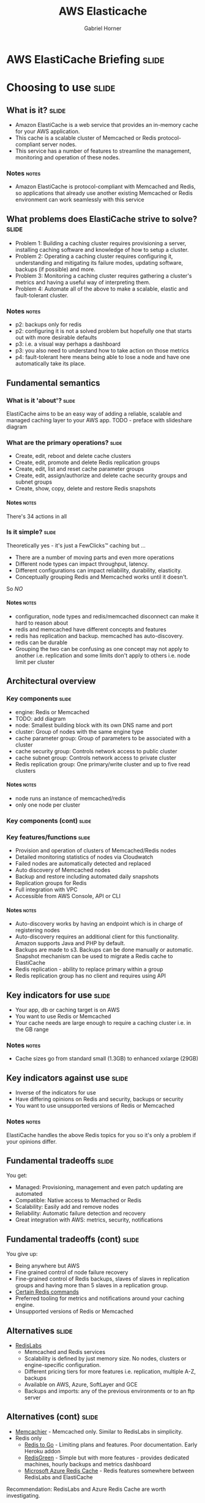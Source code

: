 #+TITLE: AWS Elasticache
#+AUTHOR: Gabriel Horner
#+EMAIL: gabriel@cognitect.com

* AWS ElastiCache Briefing                                            :slide:
* Choosing to use                                                     :slide:
** What is it?                                                        :slide:
- Amazon ElastiCache is a web service that provides an
  in-memory cache for your AWS application.
- This cache is a scalable cluster of Memcached or Redis protocol-compliant
  server nodes.
- This service has a number of features to streamline the
  management, monitoring and operation of these nodes.
*** Notes                                                             :notes:

- Amazon ElastiCache is protocol-compliant with Memcached and Redis,
  so applications that already use another existing Memcached or Redis
  environment can work seamlessly with this service
** What problems does ElastiCache strive to solve?                    :slide:
- Problem 1: Building a caching cluster requires
  provisioning a server, installing caching software and knowledge of
  how to setup a cluster.
- Problem 2: Operating a caching cluster requires configuring it,
  understanding and mitigating its failure modes, updating software,
  backups (if possible) and more.
- Problem 3: Monitoring a caching cluster requires gathering a cluster's
  metrics and having a useful way of interpreting them.
- Problem 4: Automate all of the above to make a scalable, elastic
  and fault-tolerant cluster.
*** Notes                                                             :notes:
- p2: backups only for redis
- p2: configuring it is not a solved problem but hopefully one that
  starts out with more desirable defaults
- p3: i.e. a visual way perhaps a dashboard
- p3: you also need to understand how to take action on those metrics
- p4: fault-tolerant here means being able to lose a node and have one
  automatically take its place.
** Fundamental semantics
*** What is it 'about'?                                              :slide:
ElastiCache aims to be an easy way of adding a reliable, scalable and
managed caching layer to your AWS app.
TODO - preface with slideshare diagram
*** What are the primary operations?                                   :slide:
- Create, edit, reboot and delete cache clusters
- Create, edit, promote and delete Redis replication groups
- Create, edit, list and reset cache parameter groups
- Create, edit, assign/authorize and delete cache security groups and subnet groups
- Create, show, copy, delete and restore Redis snapshots
**** Notes                                                            :notes:
There's 34 actions in all
*** Is it simple?                                                    :slide:
Theoretically yes - it's just a FewClicks™ caching but ...
- There are a number of moving parts and even more operations
- Different node types can impact throughput, latency.
- Different configurations can impact reliability, durability, elasticity.
- Conceptually grouping Redis and Memcached works until it doesn't.

So /NO/
**** Notes                                                            :notes:
- configuration, node types and redis/memcached disconnect can make it hard to reason about
- redis and memcached have different concepts and features
- redis has replication and backup. memcached has auto-discovery.
- redis can be durable
- Grouping the two can be confusing as one concept may not apply to
  another i.e. replication and some limits don't apply to others i.e.
  node limit per cluster
** Architectural overview
*** Key components                                                    :slide:
- engine: Redis or Memcached
- TODO: add diagram
- node: Smallest building block with its own DNS name and port
- cluster: Group of nodes with the same engine type
- cache parameter group: Group of parameters to be associated with a
  cluster
- cache security group: Controls network access to public cluster
- cache subnet group: Controls network access to private cluster
- Redis replication group: One primary/write cluster and up to five read clusters
**** Notes                                                            :notes:
- node runs an instance of memcached/redis
- only one node per cluster 
*** Key components (cont)                                             :slide:
[[file:img/elasticache_components.png]]
*** Key features/functions                                            :slide:
- Provision and operation of clusters of Memcached/Redis nodes
- Detailed monitoring statistics of nodes via Cloudwatch
- Failed nodes are automatically detected and replaced
- Auto discovery of Memcached nodes
- Backup and restore including automated daily snapshots
- Replication groups for Redis
- Full integration with VPC
- Accessible from AWS Console, API or CLI
**** Notes                                                            :notes:
- Auto-discovery works by having an endpoint which is in charge of
  registering nodes
- Auto-discovery requires an additional client for this functionality.
  Amazon supports Java and PHP by default.
- Backups are made to s3. Backups can be done manually or automatic.
  Snapshot mechanism can be used to migrate a Redis cache to ElastiCache
- Redis replication - ability to replace primary within a group
- Redis replication group has no client and requires using API
** Key indicators for use                                             :slide:
- Your app, db or caching target is on AWS
- You want to use Redis or Memcached
- Your cache needs are large enough to require a caching cluster i.e.
 in the GB range
*** Notes                                                             :notes:
- Cache sizes go from standard small (1.3GB) to enhanced xxlarge (29GB)
** Key indicators against use                                         :slide:
- Inverse of the indicators for use
- Have differing opinions on Redis and security, backups or security
- You want to use unsupported versions of Redis or Memcached
*** Notes                                                             :notes:
ElastiCache handles the above Redis topics for you so it's only a
problem if your opinions differ.
** Fundamental tradeoffs                                              :slide:
You get:
- Managed: Provisioning, management and even patch updating are
  automated
- Compatible: Native access to Memached or Redis
- Scalability: Easily add and remove nodes
- Reliability: Automatic failure detection and recovery
- Great integration with AWS: metrics, security, notifications
** Fundamental tradeoffs (cont)                                       :slide:
You give up:

- Being anywhere but AWS
- Fine grained control of node failure recovery
- Fine-grained control of Redis backups, slaves of slaves in
  replication groups and having more than 5 slaves in a replication
  group.
- [[http://docs.aws.amazon.com/AmazonElastiCache/latest/UserGuide/ClientConfig.html#ClientConfig.RestrictedCommands][Certain Redis commands]]
- Preferred tooling for metrics and notifications around your caching
  engine.
- Unsupported versions of Redis or Memcached
** Alternatives                                                       :slide:
- [[http://redislabs.com/][RedisLabs]]
  - Memcached and Redis services
  - Scalability is defined by just memory size. No nodes,
    clusters or engine-specific configuration.
  - Different pricing tiers for more features i.e. replication, multiple
    A-Z, backups
  - Available on AWS, Azure, SoftLayer and GCE
  - Backups and imports: any of the previous environments or to an ftp
    server
** Alternatives (cont)                                                :slide:
- [[https://www.memcachier.com/][Memcachier]] - Memcached only. Similar to RedisLabs in simplicity.
- Redis only
  - [[http://redistogo.com/][Redis to Go]] - Limiting plans and features. Poor documentation.
    Early Heroku addon
  - [[http://www.redisgreen.net/][RedisGreen]] - Simple but with more features - provides dedicated
    machines, hourly backups and metrics dashboard
  - [[http://azure.microsoft.com/en-us/services/cache/][Microsoft Azure Redis Cache]] - Redis features somewhere between
    RedisLabs and ElastiCache

Recommendation: RedisLabs and Azure Redis Cache are worth investigating.
** Application characteristics                                        :slide:
- Environment: Hosted on AWS
- Docs: Excellent, like most AWS documentation
- API quality:
  - Well done for a non-trivial API.
  - Each operation and its parameters [[http://docs.aws.amazon.com/AmazonElastiCache/latest/APIReference/Welcome.html][are documented]].
  - API versioning done by release date.
  - Standard SDKs: java, .NET, ruby, php, python
- Dependencies: Redis or Memcached and AWS infrastructure i.e. EC2, S3, CloudWatch
** Application characteristics (cont)                                 :slide:
- Community: Not much but enough for production concerns
  - [[https://forums.aws.amazon.com/forum.jspa?forumID=127][Support Forum]] - Actively monitored by Amazon employees
  - Not much in the wild: few results on GitHub, presentations mainly
    by Amazon.
- Longevity
  - Memcached since 2011 and Redis since 9/2013.
  - Marked as Beta
- Experience reports: TODO
** Operational characteristics                                        :slide:
- Latency
  - Low latency to other Availability Zones (AZ) in the same region
  - According to [[http://blog.meldium.com/home/2013/9/13/benchmarking-redis-on-aws-elasticache][this post]], 99th percentile latency from a Redis node to an EC2
    instance was in single digit milliseconds except for the micro and
    small types which were orders of magnitude more.
- Throughput
  - Caches are designed to provide high throughput.
  - Blog post used redis-benchmark and found throughput ranging from 10k to 70k ops per
    second, depending on node type.
*** notes                                                             :notes:
- Amazon describes latency across their services with low, medium and
  high.
- Without knowing if this company is properly benchmarking on EC2, only
  treat numbers as rough orders of magnitude
- As long as its a cache hit, throughput can be high
- redis-benchmark comes with Redis and allows you to specify which
  commands to run.
** Operational characteristics (cont)                                 :slide:
- Throughput (cont)
  - Diminishing returns on throughput for largest Redis nodes. This is
    because Redis is single-threaded and in the largest 
    instances you're mostly paying for more unused cores.

[[file:img/redis_benchmarks.png]]
*** notes                                                             :notes:
- mid-range nodes offer higher ECUs - EC2 Computing Units
- Yes, I've only talked about Redis. Found no numbers on Memcached but
  since it's multi-threaded it should do better with larger nodeOBs.
** Operational characteristics (cont)                                 :slide:
- Scalability
  - Writes scale out for Memcached - 20 node limit and then manually request
  - Writes do not scale out for Redis - one node limit per cluster
  - Reads scale out only for Redis - 5 node limit per cluster
  - Both write and read nodes scale up but require new clusters
  - [[http://redislabs.com/blog/the-endless-redis-replication-loop-what-why-and-how-to-solve-it][There may be demons]] with Redis replication, Redis 2.6.X and > 25GB 
** Operational characteristics (cont)                                 :slide:
- Elasticity
  - Adding and removing nodes is elastic - takes a few minutes
  - Scaling up is not elastic - must upgrade /whole/ cluster
    - Requires new cluster setup i.e. configuring security
    - Requires restoring from a backup or recaching.
  - Node failure detection and recovery is automated elasticity
  - Scaling is not automated
*** Notes
- Takes a few minutes assuming you're configured correctly
- Clients poll every minute for auto discovery
** Operational characteristics (cont)                                 :slide:
- Security
  - By default network access is turned off to your cluster
  - To allow access to a public cluster, create a security group and associate it with an
    EC2 security group

[[file:img/datomic_security_group.png]]

*** Notes                                                             :notes:
- "IP-range based access control is currently not enabled for Cache
  Clusters"
- "Currently, all clients to an ElastiCache Cluster must be within the
  Amazon EC2 network" - You can always hope
** Operational characteristics (cont)                                 :slide:
- Security
  - Supports private clusters within a Virtual Private Cloud (VPC). This requires:
    - A VPC with at least one subnet
    - A Cache Subnet Group for your VPC to associate with previous subnet
    - Allocating enough CIDR blocks to your subnet to allow for spare
      IPS needed for cache node replacement
** Operational characteristics (cont)                                 :slide:
- Failure Modes
  - Region fails - that's a problem
  - AZ fails - you can mitigate this
  - Cache node fails - automatically detected and replaced
  - Redis primary fails - Can result in write downtime for 3-6 min. If
    primary fails to heal, manually promote a read
  - Cache node reboots
*** Notes                                                             :notes:
- Could explain how cache node failures work
** What does it cost?                                                 :slide:
- Billing is per hour per node ($0.022 to $1.207).
- Partial hours get rounded up.
- Billing starts when node is in 'Available' state.
- Reserved Cache Nodes
  - Pay up front for 1 or 3 years.
  - Three tiers - the more you pay upfront, the less you pay per hour.
** What does it cost? (cont)                                          :slide:
- Data transfer:
  - No charge to EC2 within same AZ
  - Charge on EC2 instance to another AZ. Charge is only EC2 instance
    end.
- Backup: Storage is $0.085/GB every month. Data transfer is no charge.
- For more, see [[https://aws.amazon.com/elasticache/pricing/][pricing
  page]]
* In Use                                                              :slide:
** What are the critical decisions?                                   :slide:
- Which caching engine do I choose?
- Which node type and how many should I choose?
- How do I mitigate failure?
- How do I handle upgrades?
- How do I X?
** Which caching engine do I choose?                                  :slide:
- Memcached
  - Pro: Multi-threaded
  - Pro: Low complexity
  - Pro: Wide adoption - some databases may only be memcached
    compliant, easy to configure
  - Con: Max value is 1MB
  - Con: No persistence
*** Notes                                                             :notes:
- low complexity: just a key/val store, can know all commands quickly
** Which caching engine do I choose? (cont)                           :slide:
- Redis
  - Pro: Powerful data types and commands to leverage them
  - Pro: Max value is 512MB
  - Pro: Persistence, Lua scripting, pub/sub and more
  - Pro: Replication - allows for data across multiple AZs
  - Cons: Single-threaded and more complex

Recommendation: Use Memcached until you need a Redis data type or
another feature i.e. multiple AZs.
*** Notes                                                             :notes:
- Data types: Sorted sets for time-series, hashes for sessions, lists
** Which node type should I choose?                                   :slide:
- Factor cost - per system characteristic if possible
- Factor total memory
  - Easy to scale out with Memcached.
  - Must choose more accurately with Redis.
- Factor throughput - More ECUs and cores on larger boxes
- Factory latency - double check but most likely avoid micro and
  small
- Recommendation: It depends on the above
*** Notes                                                             :notes:
- cost - consider ops/$
- throughput - be aware of Redis single-thread and largest boxes
- Amazon suggests starting out small on Memcached and monitoring
  memory, cpu and hit rate
- mention connection overhead and reserved memory params TODO
** Handling failure modes
- AZ fails - Prepare for this by having a read Redis replica in
  another AZ. Possible to do in Memcached but it's costly
*** notes                                                             :notes:
- Possible to handle AZ failure in Memcached but requires doings this
  in the app layer and increasing the number of writes to redundant nodes
- 
**
* Summary                                                             :slide:
** Questions                                                          :slide:
- Is there auto scaling for ElastiCache?
  - No but it's [[https://github.com/neevtechnologies/aws_elasticache_autoscale][possible with their API]]
- How difficult is it to run and maintain a Redis Replication group?
- What AWS services can use ElastiCache and which engine can they use? 
  - Beanstalk, process in EC2, RDS and more
- Are there overlapping use cases for the Redis engine and DynamoDB?
*** Notes
- Script works by adding and removing nodes based on average memory thresholds
** Essential Resources                                                :slide:
- [[http://aws.amazon.com/documentation/elasticache/][Documentation]] - User Guide, CLI and API
- [[https://www.youtube.com/channel/UCd6MoB9NC6uYN2grvUNT-Zg][Presentations]]
- [[http://www.slideshare.net/AmazonWebServices][Slides]]
- [[http://aws.typepad.com/aws/amazon-elasticache/][AWS Blog]] - Posts tagged with ElastiCache
- [[http://aws.amazon.com/elasticache/developer-resources/][More Resources]] - FAQ and Release Notes
** What's next?                                                       :slide:
- ElastiCache future looks bright
  - Redis support released last September
  - Major features like backup and restore were released end of April
  - Eventual Redis 3 support?
- Competitors
  - Will RedisLabs become more ElastiCache or vice versa?
  - Will Azure Redis keep up with ElastiCache?
** Recommendations for/against use?                                   :slide:
- If you're on AWS
  - And need caching at the GB scale with Memcached or Redis
  - And want the OPS handled for you
  - Then Yes
- Beware of unexpected limits, unavailable Redis features and know
  your configuration
** Final thoughts                                                     :slide:
- What else should we know?
  - I'm happy to answer questions afterwards.
  - There's more to caching software than just Redis or Memcached.
- What do you wish was different or better?
  - Wish ElastiCache was easier to reason about, had less failure
    modes and had automated elasticity
  - Also wish for scaling up with no downtime
* END

#+OPTIONS: num:nil toc:nil tags:t H:4

#+TAGS: slide(s)

#+HTML_HEAD_EXTRA: <link rel="stylesheet" type="text/css" href="common.css" />
#+HTML_HEAD_EXTRA: <link rel="stylesheet" type="text/css" href="screen.css" media="screen" />
#+HTML_HEAD_EXTRA: <link rel="stylesheet" type="text/css" href="projection.css" media="projection" />
#+HTML_HEAD_EXTRA: <link rel="stylesheet" type="text/css" href="presenter.css" media="presenter" />

#+BEGIN_HTML
<script type="text/javascript" src="org-html-slideshow.js"></script>
#+END_HTML

# Local Variables:
# org-html-head-include-default-style: nil
# org-html-head-include-scripts: nil
# buffer-file-coding-system: utf-8-unix
# End:
